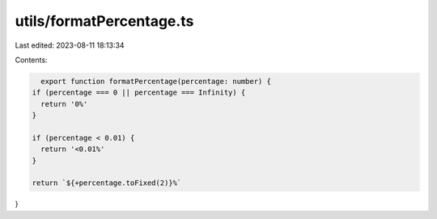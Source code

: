 utils/formatPercentage.ts
=========================

Last edited: 2023-08-11 18:13:34

Contents:

.. code-block:: ts

    export function formatPercentage(percentage: number) {
  if (percentage === 0 || percentage === Infinity) {
    return '0%'
  }

  if (percentage < 0.01) {
    return '<0.01%'
  }

  return `${+percentage.toFixed(2)}%`
}


